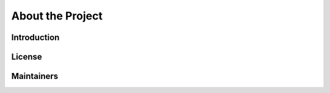 About the Project
=================

Introduction
------------

License
-------

Maintainers
-----------

